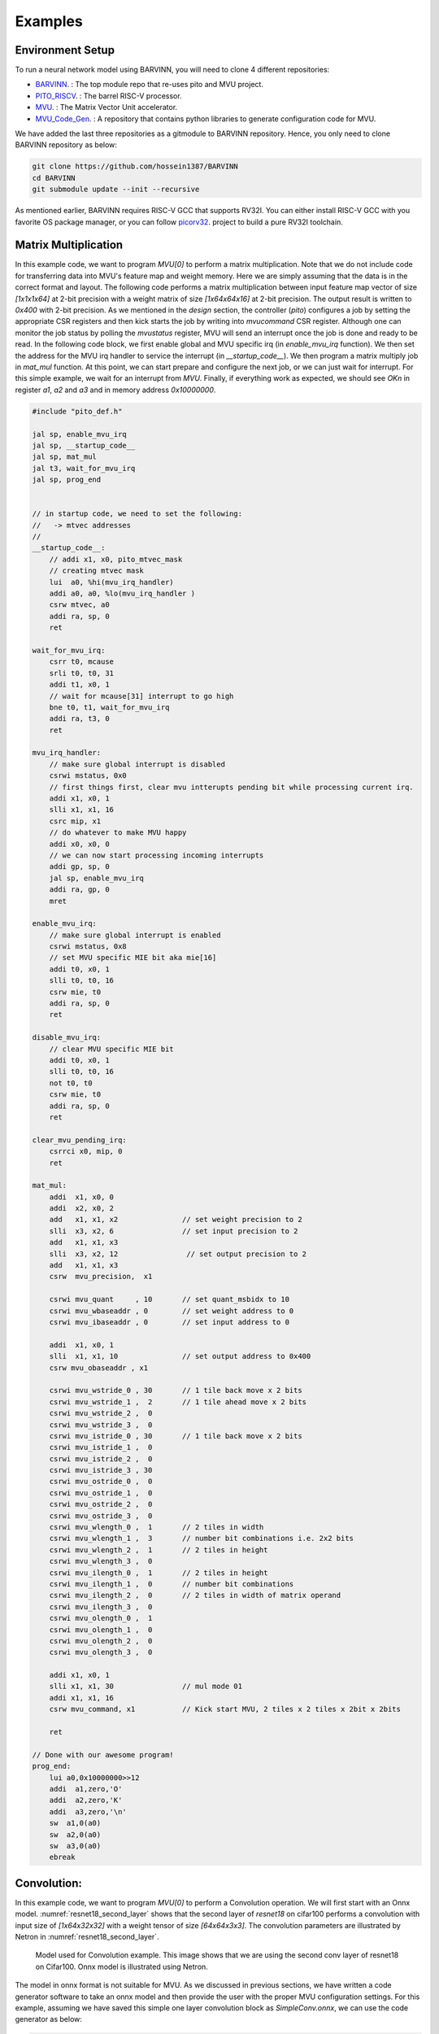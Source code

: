 .. _examples:

Examples
============

Environment Setup
-----------------------

To run a neural network model using BARVINN, you will need to clone 4 different repositories:

- `BARVINN <https://github.com/hossein1387/Accelerator>`_. : The top module repo that re-uses pito and MVU project.
- `PITO_RISCV <https://github.com/hossein1387/pito_riscv>`_. : The barrel RISC-V processor.
- `MVU <https://github.com/obilaniu/MVU>`_. : The Matrix Vector Unit accelerator.
- `MVU_Code_Gen <https://github.com/hossein1387/MVU_Code_Gen>`_. : A repository that contains python libraries to generate configuration code for MVU.

We have added the last three repositories as a gitmodule to BARVINN repository. Hence, you only need to clone BARVINN repository as below:

.. code:: bash

  git clone https://github.com/hossein1387/BARVINN
  cd BARVINN
  git submodule update --init --recursive


As mentioned earlier, BARVINN requires RISC-V GCC that supports RV32I. You can either install RISC-V GCC with you favorite OS package manager, or you can follow `picorv32 <https://github.com/cliffordwolf/picorv32#building-a-pure-rv32i-toolchain>`_. project to build a pure RV32I toolchain.


Matrix Multiplication
-----------------------

In this example code, we want to program `MVU[0]` to perform a matrix multiplication. Note that we do not include code for transferring data into MVU's feature map and weight memory. Here we are simply assuming that the data is in the correct format and layout. The following code performs a matrix multiplication between input feature map vector of size `[1x1x1x64]` at 2-bit precision with a weight matrix of size `[1x64x64x16]` at 2-bit precision. The output result is written to `0x400` with 2-bit precision. As we mentioned in the `design` section, the controller (`pito`) configures a job by setting the appropriate CSR registers and then kick starts the job by writing into `mvucommand` CSR register. Although one can monitor the job status by polling the `mvustatus` register, MVU will send an interrupt once the job is done and ready to be read. In the following code block, we first enable global and MVU specific irq (in `enable_mvu_irq` function). We then set the address for the MVU irq handler to service the interrupt (in `__startup_code__`). We then program a matrix multiply job in `mat_mul` function. At this point, we can start prepare and configure the next job, or we can just wait for interrupt. For this simple example, we wait for an interrupt from `MVU`. Finally, if everything work as expected, we should see `OK\n` in register `a1`, `a2` and `a3` and in memory address `0x10000000`.

.. code:: c

  #include "pito_def.h"

  jal sp, enable_mvu_irq
  jal sp, __startup_code__
  jal sp, mat_mul
  jal t3, wait_for_mvu_irq
  jal sp, prog_end


  // in startup code, we need to set the following:
  //   -> mtvec addresses
  //
  __startup_code__:
      // addi x1, x0, pito_mtvec_mask
      // creating mtvec mask
      lui  a0, %hi(mvu_irq_handler)
      addi a0, a0, %lo(mvu_irq_handler )
      csrw mtvec, a0
      addi ra, sp, 0
      ret

  wait_for_mvu_irq:
      csrr t0, mcause
      srli t0, t0, 31
      addi t1, x0, 1
      // wait for mcause[31] interrupt to go high
      bne t0, t1, wait_for_mvu_irq
      addi ra, t3, 0
      ret

  mvu_irq_handler:
      // make sure global interrupt is disabled
      csrwi mstatus, 0x0
      // first things first, clear mvu intterupts pending bit while processing current irq.
      addi x1, x0, 1
      slli x1, x1, 16
      csrc mip, x1
      // do whatever to make MVU happy 
      addi x0, x0, 0
      // we can now start processing incoming interrupts
      addi gp, sp, 0
      jal sp, enable_mvu_irq
      addi ra, gp, 0
      mret

  enable_mvu_irq:
      // make sure global interrupt is enabled
      csrwi mstatus, 0x8
      // set MVU specific MIE bit aka mie[16]
      addi t0, x0, 1
      slli t0, t0, 16
      csrw mie, t0
      addi ra, sp, 0
      ret

  disable_mvu_irq:
      // clear MVU specific MIE bit
      addi t0, x0, 1
      slli t0, t0, 16
      not t0, t0
      csrw mie, t0
      addi ra, sp, 0
      ret

  clear_mvu_pending_irq:
      csrrci x0, mip, 0
      ret

  mat_mul:
      addi  x1, x0, 0
      addi  x2, x0, 2
      add   x1, x1, x2               // set weight precision to 2
      slli  x3, x2, 6                // set input precision to 2
      add   x1, x1, x3
      slli  x3, x2, 12                // set output precision to 2
      add   x1, x1, x3
      csrw  mvu_precision,  x1

      csrwi mvu_quant     , 10       // set quant_msbidx to 10
      csrwi mvu_wbaseaddr , 0        // set weight address to 0
      csrwi mvu_ibaseaddr , 0        // set input address to 0

      addi  x1, x0, 1
      slli  x1, x1, 10               // set output address to 0x400
      csrw mvu_obaseaddr , x1

      csrwi mvu_wstride_0 , 30       // 1 tile back move x 2 bits
      csrwi mvu_wstride_1 ,  2       // 1 tile ahead move x 2 bits
      csrwi mvu_wstride_2 ,  0 
      csrwi mvu_wstride_3 ,  0
      csrwi mvu_istride_0 , 30       // 1 tile back move x 2 bits 
      csrwi mvu_istride_1 ,  0 
      csrwi mvu_istride_2 ,  0 
      csrwi mvu_istride_3 , 30 
      csrwi mvu_ostride_0 ,  0 
      csrwi mvu_ostride_1 ,  0 
      csrwi mvu_ostride_2 ,  0 
      csrwi mvu_ostride_3 ,  0 
      csrwi mvu_wlength_0 ,  1       // 2 tiles in width
      csrwi mvu_wlength_1 ,  3       // number bit combinations i.e. 2x2 bits
      csrwi mvu_wlength_2 ,  1       // 2 tiles in height
      csrwi mvu_wlength_3 ,  0
      csrwi mvu_ilength_0 ,  1       // 2 tiles in height
      csrwi mvu_ilength_1 ,  0       // number bit combinations
      csrwi mvu_ilength_2 ,  0       // 2 tiles in width of matrix operand
      csrwi mvu_ilength_3 ,  0       
      csrwi mvu_olength_0 ,  1 
      csrwi mvu_olength_1 ,  0 
      csrwi mvu_olength_2 ,  0 
      csrwi mvu_olength_3 ,  0 

      addi x1, x0, 1
      slli x1, x1, 30                // mul mode 01
      addi x1, x1, 16
      csrw mvu_command, x1           // Kick start MVU, 2 tiles x 2 tiles x 2bit x 2bits

      ret

  // Done with our awesome program!
  prog_end:
      lui a0,0x10000000>>12
      addi  a1,zero,'O'
      addi  a2,zero,'K'
      addi  a3,zero,'\n'
      sw  a1,0(a0)
      sw  a2,0(a0)
      sw  a3,0(a0)
      ebreak


Convolution:
-----------------------
In this example code, we want to program `MVU[0]` to perform a Convolution operation. We will first start with an Onnx model. 
:numref:`resnet18_second_layer` shows that the second layer of `resnet18` on cifar100 performs a convolution with input size of `[1x64x32x32]` with a weight tensor of size `[64x64x3x3]`. The convolution parameters are illustrated by Netron in :numref:`resnet18_second_layer`. 

.. figure:: _static/resnet18_second_layer.png
  :width: 800
  :alt: Alternative text
  :name: resnet18_second_layer

  Model used for Convolution example. This image shows that we are using the second conv layer of resnet18 on Cifar100. Onnx model is illustrated using Netron.

The model in onnx format is not suitable for MVU. As we discussed in previous sections, we have written a code generator software to take an onnx model and then provide the user with the proper MVU configuration settings. For this example, assuming we have saved this simple one layer convolution block as `SimpleConv.onnx`, we can use the code generator as below:


.. code:: python

    1 import logging
    2 import argparse
    3 from OnnxParser import OnnxParser
    4 from Generator import Generator
    5 import utils
    6 
    7 def parse_args():
    8     parser = argparse.ArgumentParser()
    9     parser.add_argument('-x', '--onnx_model', help='input onnx model', required=True)
   10     parser.add_argument('--aprec', help='Activation precision', required=False, default=8, type=int)
   11     parser.add_argument('--wprec', help='Weight precision', required=False, default=8, type=int)
   12     parser.add_argument('--oprec', help='Output precision', required=False, default=8, type=int)
   13     parser.add_argument('--input_shape', help='input shape for ',  nargs='*', required=False, default=[3,32,32], type=int)
   14     args = parser.parse_args()
   15     return vars(args)
   16 
   17 if __name__ == '__main__':
   18     args = parse_args()
   19     model_path = args['onnx_model']
   20     precision = [args['aprec'], args['wprec'], args['oprec']]
   21     input_shape = args['input_shape']
   22     model = OnnxParser(model_path)
   23 
   24     # model.print_onnx_graph()
   25     # model.print_onnx_model()
   26     if len(args['input_shape'])>3:
   27         print("Expecting an input array of shape: [channels, height, lenghth]")
   28         import sys
   29         sys.exit()
   30     generator = Generator(model, precision, input_shape)
   31     generator.generate_mvu_configs()
   32     generator.export_weigths()
   33     utils.gen_test_vecs(model_path, precision, input_shape)

And then execute the script above as below:

.. code:: bash

  python sample_mvu_code_generator.py -x SimpleConv.onnx  --aprec 8 --wprec 8 --oprec 8 --input_shape 64 32 32

In the command above, we are specifying a 2 bit precision for weights, activaiton and output result. We are also specifying the input shape of the model. Here is the output for the command above:

.. code:: bash

  Generated MVU configuration:
  +-------------+-----------+------------------+-------------------------+------------------+---------------------+-----------+-----------------------+
  | iShape      | fShape    | ilength          | ijump                   | wlength          | wjump               | countdown | total layer countdown |
  +-------------+-----------+------------------+-------------------------+------------------+---------------------+-----------+-----------------------+
  | [1, 32, 32] | [1, 3, 3] | [0, 63, 2, 2, 0] | [-528, -528, 240, 8, 0] | [0, 0, 63, 8, 0] | [-64, 8, -64, 8, 0] | 17280     | 587520                |
  +-------------+-----------+------------------+-------------------------+------------------+---------------------+-----------+-----------------------+
  Total countdown: 587520
  Exporting conv1.weight to conv1.weight.hex
  Inference finised in 0.0030 seconds
  Exporting output to output.hex
  Exporting input to input.hex

Here is what we generated after executing the command above:

- A Generated MVU configuration table.
- A weight hex file in MSB transposed format `conv1.weight.hex`
- An input hex file `input.hex`
- An output hex file `output.hex`


The generated MVU configurations can be used to write a program to configure MVU csrs. The weight hex file can be directly used in simulation using `$readmemh` to write into MVU weight rams. For verification and testing the correctness of of our design, we run the model through `OnnxRuntime` engine to capture the execution time and output results. However, since `OnnxRuntime` support only 8 bit operation, the MVU results might not be the same as `OnnxRuntime` so for now we use 8 bit precision on MVU. 


.. code:: c

  #include "pito_def.h"

  jal sp, enable_mvu_irq
  jal sp, __startup_code__
  jal sp, mat_mul
  jal t3, wait_for_mvu_irq
  jal sp, prog_end


  // in startup code, we need to set the following:
  //   -> mtvec addresses
  //
  __startup_code__:
      // addi x1, x0, pito_mtvec_mask
      // creating mtvec mask
      lui  a0, %hi(mvu_irq_handler)
      addi a0, a0, %lo(mvu_irq_handler )
      csrw mtvec, a0
      addi ra, sp, 0
      ret

  wait_for_mvu_irq:
      csrr t0, mcause
      srli t0, t0, 31
      addi t1, x0, 1
      // wait for mcause[31] interrupt to go high
      bne t0, t1, wait_for_mvu_irq
      addi ra, t3, 0
      ret

  mvu_irq_handler:
      // make sure global interrupt is disabled
      csrwi mstatus, 0x0
      // first things first, clear mvu intterupts pending bit while processing current irq.
      addi x1, x0, 1
      slli x1, x1, 16
      csrc mip, x1
      // do whatever to make MVU happy 
      addi x0, x0, 0
      // we can now start processing incoming interrupts
      addi gp, sp, 0
      jal sp, enable_mvu_irq
      addi ra, gp, 0
      mret

  enable_mvu_irq:
      // make sure global interrupt is enabled
      csrwi mstatus, 0x8
      // set MVU specific MIE bit aka mie[16]
      addi t0, x0, 1
      slli t0, t0, 16
      csrw mie, t0
      addi ra, sp, 0
      ret

  disable_mvu_irq:
      // clear MVU specific MIE bit
      addi t0, x0, 1
      slli t0, t0, 16
      not t0, t0
      csrw mie, t0
      addi ra, sp, 0
      ret

  clear_mvu_pending_irq:
      csrrci x0, mip, 0
      ret

  mat_mul:
      addi  x1, x0, 0
      addi  x2, x0, 2
      add   x1, x1, x2               // set weight precision to 2
      slli  x3, x2, 6                // set input precision to 2
      add   x1, x1, x3
      slli  x3, x2, 12                // set output precision to 2
      add   x1, x1, x3
      csrw  mvu_precision,  x1

      csrwi mvu_quant     , 10       // set quant_msbidx to 10
      csrwi mvu_wbaseaddr , 0        // set weight address to 0
      csrwi mvu_ibaseaddr , 0        // set input address to 0

      addi  x1, x0, 1
      slli  x1, x1, 10               // set output address to 0x400
      csrw mvu_obaseaddr , x1

      csrwi mvu_wstride_0 , 30       // 1 tile back move x 2 bits
      csrwi mvu_wstride_1 ,  2       // 1 tile ahead move x 2 bits
      csrwi mvu_wstride_2 ,  0 
      csrwi mvu_wstride_3 ,  0
      csrwi mvu_istride_0 , 30       // 1 tile back move x 2 bits 
      csrwi mvu_istride_1 ,  0 
      csrwi mvu_istride_2 ,  0 
      csrwi mvu_istride_3 , 30 
      csrwi mvu_ostride_0 ,  0 
      csrwi mvu_ostride_1 ,  0 
      csrwi mvu_ostride_2 ,  0 
      csrwi mvu_ostride_3 ,  0 
      csrwi mvu_wlength_0 ,  1       // 2 tiles in width
      csrwi mvu_wlength_1 ,  3       // number bit combinations i.e. 2x2 bits
      csrwi mvu_wlength_2 ,  1       // 2 tiles in height
      csrwi mvu_wlength_3 ,  0
      csrwi mvu_ilength_0 ,  1       // 2 tiles in height
      csrwi mvu_ilength_1 ,  0       // number bit combinations
      csrwi mvu_ilength_2 ,  0       // 2 tiles in width of matrix operand
      csrwi mvu_ilength_3 ,  0       
      csrwi mvu_olength_0 ,  1 
      csrwi mvu_olength_1 ,  0 
      csrwi mvu_olength_2 ,  0 
      csrwi mvu_olength_3 ,  0 

      addi x1, x0, 1
      slli x1, x1, 30                // mul mode 01
      addi x1, x1, 16
      csrw mvu_command, x1           // Kick start MVU, 2 tiles x 2 tiles x 2bit x 2bits

      ret

  // Done with our awesome program!
  prog_end:
      lui a0,0x10000000>>12
      addi  a1,zero,'O'
      addi  a2,zero,'K'
      addi  a3,zero,'\n'
      sw  a1,0(a0)
      sw  a2,0(a0)
      sw  a3,0(a0)
      ebreak


Classification
-----------------


Segmentation
-----------------

